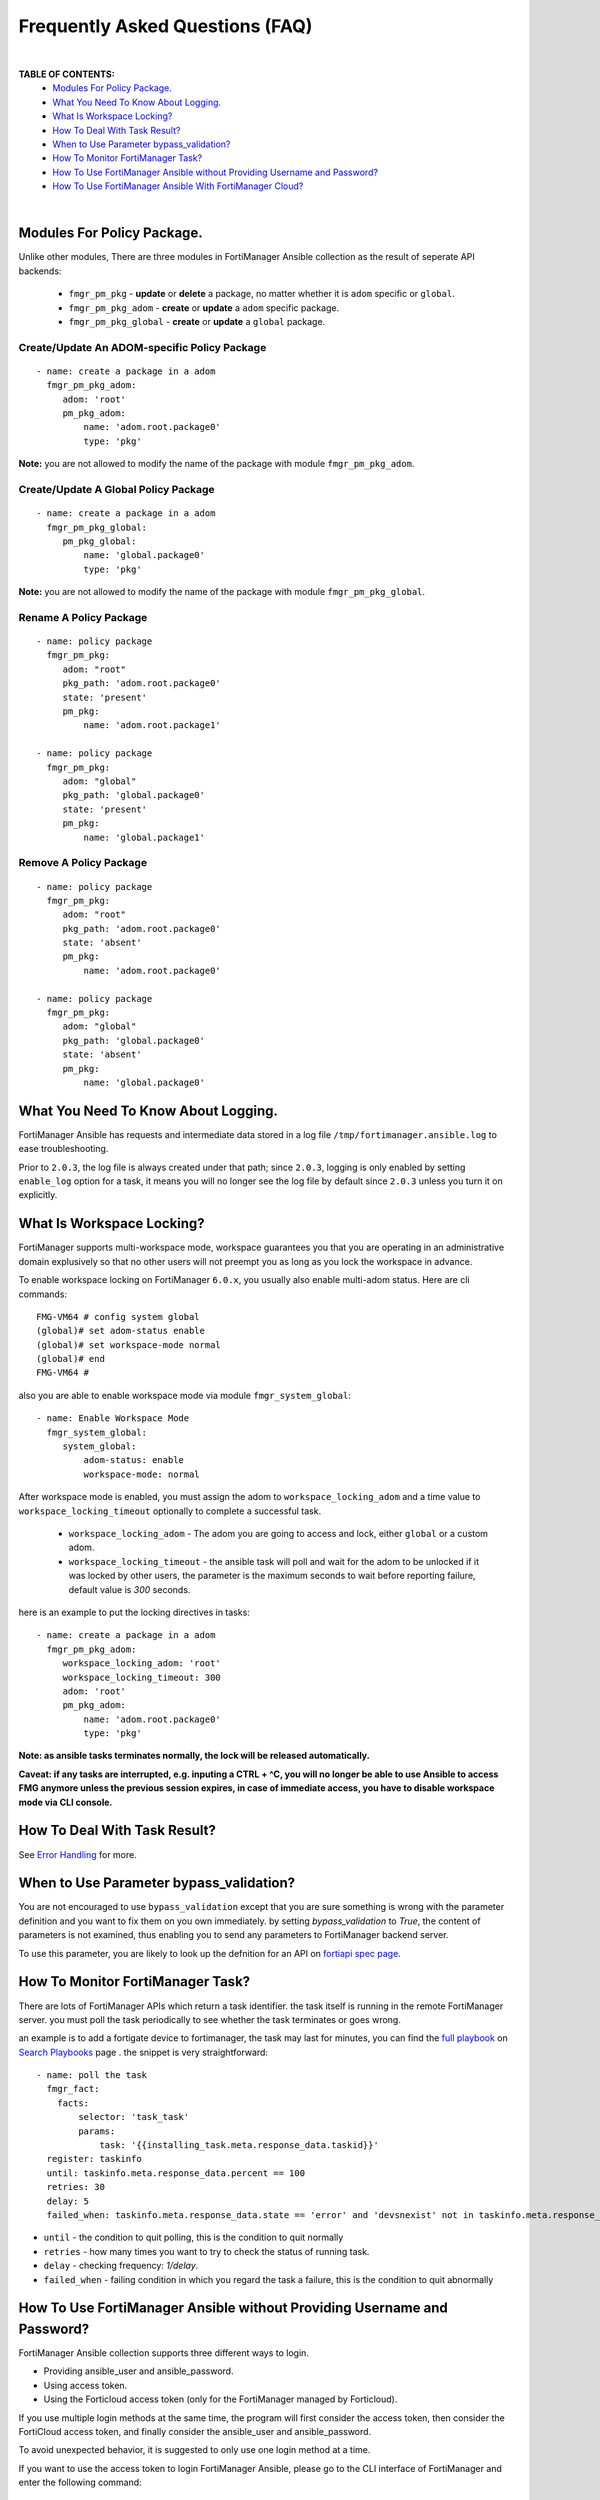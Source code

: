 
Frequently Asked Questions (FAQ)
================================

|

**TABLE OF CONTENTS:**
 - `Modules For Policy Package.`_
 - `What You Need To Know About Logging.`_
 - `What Is Workspace Locking?`_
 -  `How To Deal With Task Result?`_
 - `When to Use Parameter bypass_validation?`_
 - `How To Monitor FortiManager Task?`_
 - `How To Use FortiManager Ansible without Providing Username and Password?`_
 - `How To Use FortiManager Ansible With FortiManager Cloud?`_

|

Modules For Policy Package.
~~~~~~~~~~~~~~~~~~~~~~~~~~~~~~~~

Unlike other modules, There are three modules in FortiManager Ansible collection as the result of seperate API backends:

 - ``fmgr_pm_pkg`` - **update** or **delete** a package, no matter whether it is ``adom`` specific or ``global``.
 - ``fmgr_pm_pkg_adom`` - **create** or **update** a ``adom`` specific package.
 - ``fmgr_pm_pkg_global`` - **create** or **update** a ``global`` package.



Create/Update An ADOM-specific Policy Package
...............................................

::

   - name: create a package in a adom
     fmgr_pm_pkg_adom:
        adom: 'root'
        pm_pkg_adom:
            name: 'adom.root.package0'
            type: 'pkg'


**Note:** you are not allowed to modify the name of the package with module ``fmgr_pm_pkg_adom``.


Create/Update A Global Policy Package
...............................................

::

   - name: create a package in a adom
     fmgr_pm_pkg_global:
        pm_pkg_global:
            name: 'global.package0'
            type: 'pkg'

**Note:** you are not allowed to modify the name of the package with module ``fmgr_pm_pkg_global``.

Rename A Policy Package
..........................

::

   - name: policy package
     fmgr_pm_pkg:
        adom: "root"
        pkg_path: 'adom.root.package0'
        state: 'present'
        pm_pkg:
            name: 'adom.root.package1'

   - name: policy package
     fmgr_pm_pkg:
        adom: "global"
        pkg_path: 'global.package0'
        state: 'present'
        pm_pkg:
            name: 'global.package1'


Remove A Policy Package
..........................

::

   - name: policy package
     fmgr_pm_pkg:
        adom: "root"
        pkg_path: 'adom.root.package0'
        state: 'absent'
        pm_pkg:
            name: 'adom.root.package0'

   - name: policy package
     fmgr_pm_pkg:
        adom: "global"
        pkg_path: 'global.package0'
        state: 'absent'
        pm_pkg:
            name: 'global.package0'

What You Need To Know About Logging. 
~~~~~~~~~~~~~~~~~~~~~~~~~~~~~~~~~~~~~

FortiManager Ansible has requests and intermediate data stored in a log file ``/tmp/fortimanager.ansible.log`` to ease troubleshooting. 

Prior to ``2.0.3``, the log file is always created under that path; since ``2.0.3``, logging is only enabled by setting ``enable_log`` option for a task,
it means you will no longer see the log file by default since ``2.0.3`` unless you turn it on explicitly.

What Is Workspace Locking?
~~~~~~~~~~~~~~~~~~~~~~~~~~

FortiManager supports multi-workspace mode, workspace guarantees you that you are operating in an administrative domain
explusively so that no other users will not preempt you as long as you lock the workspace in advance. 

To enable workspace locking on FortiManager ``6.0.x``, you usually also enable multi-adom status. Here are cli commands:
::

    FMG-VM64 # config system global
    (global)# set adom-status enable
    (global)# set workspace-mode normal
    (global)# end
    FMG-VM64 #

also you are able to enable workspace mode via module ``fmgr_system_global``:
::

   - name: Enable Workspace Mode
     fmgr_system_global:
        system_global:
            adom-status: enable
            workspace-mode: normal

After workspace mode is enabled, you must assign the adom to ``workspace_locking_adom`` and a time value to ``workspace_locking_timeout`` optionally to
complete a successful task.

 - ``workspace_locking_adom`` - The adom you are going to access and lock, either ``global`` or a custom adom. 
 - ``workspace_locking_timeout`` - the ansible task will poll and wait for the adom to be unlocked if it was locked by other users, the parameter is the maximum
   seconds to wait before reporting failure, default value is `300` seconds.

here is an example to put the locking directives in tasks:
::

   - name: create a package in a adom
     fmgr_pm_pkg_adom:
        workspace_locking_adom: 'root'
        workspace_locking_timeout: 300
        adom: 'root'
        pm_pkg_adom:
            name: 'adom.root.package0'
            type: 'pkg'

**Note: as ansible tasks terminates normally, the lock will be released automatically.**

**Caveat: if any tasks are interrupted, e.g. inputing a CTRL + ^C, you will no longer be able to use Ansible to access FMG anymore unless the previous session expires, in case of immediate access, you have to disable workspace mode via CLI console.**

How To Deal With Task Result?
~~~~~~~~~~~~~~~~~~~~~~~~~~~~~~

See `Error Handling`_ for more. 

When to Use Parameter bypass_validation?
~~~~~~~~~~~~~~~~~~~~~~~~~~~~~~~~~~~~~~~~~

You are not encouraged to use ``bypass_validation`` except that you are sure something is wrong with the parameter definition and you want to fix them on you own immediately.
by setting `bypass_validation` to `True`, the content of parameters is not examined, thus enabling you to send any parameters to FortiManager backend server.

To use this parameter, you are likely to look up the defnition for an API on `fortiapi spec page`_. 

How To Monitor FortiManager Task?
~~~~~~~~~~~~~~~~~~~~~~~~~~~~~~~~~~~

There are lots of FortiManager APIs which return a task identifier. the task itself is running in the remote FortiManager server.
you must poll the task periodically to see whether the task terminates or goes wrong.

an example is to add a fortigate device to fortimanager, the task may last for minutes, you can find the `full playbook`_ on `Search Playbooks`_ page . 
the snippet is very straightforward:
::

    - name: poll the task
      fmgr_fact:
        facts:
            selector: 'task_task'
            params:
                task: '{{installing_task.meta.response_data.taskid}}'
      register: taskinfo
      until: taskinfo.meta.response_data.percent == 100
      retries: 30
      delay: 5
      failed_when: taskinfo.meta.response_data.state == 'error' and 'devsnexist' not in taskinfo.meta.response_data.line[0].detail

- ``until`` -  the condition to quit polling, this is the condition to quit normally
- ``retries`` - how many times you want to try to check the status of running task.
- ``delay`` - checking frequency: `1/delay`.
- ``failed_when`` - failing condition in which you regard the task a failure, this is the condition to quit abnormally


How To Use FortiManager Ansible without Providing Username and Password?
~~~~~~~~~~~~~~~~~~~~~~~~~~~~~~~~~~~~~~~~~~~~~~~~~~~~~~~~~~~~~~~~~~~~~~~~

FortiManager Ansible collection supports three different ways to login.

- Providing ansible_user and ansible_password.
- Using access token.
- Using the Forticloud access token (only for the FortiManager managed by Forticloud).

If you use multiple login methods at the same time, the program will first consider the access token, then consider the FortiCloud access token, and finally consider the ansible_user and ansible_password.

To avoid unexpected behavior, it is suggested to only use one login method at a time.

If you want to use the access token to login FortiManager Ansible, please go to the CLI interface of FortiManager and enter the following command:

::

  config system admin user
    edit api_user_example_name
      set profileid Super_User
      set user_type api
      set rpc-permit read-write
    next
  end


Then, use ``execute api-user generate-key api_user_example_name`` and you will get an API key.

::

  FMG-VM64 # execute api-user generate-key api_user_example_name
  New API key: XXXXXXXXXXXXXXX
  

You can use this API key in your playbook, and you don't need to provide ansible_user and ansible_password anymore.

Here is an example of how to use access token:

::

  - hosts: fortimanagers
    connection: httpapi
    collections:
      - fortinet.fortimanager
    vars:
      ansible_httpapi_use_ssl: yes
      ansible_httpapi_validate_certs: no
      ansible_httpapi_port: 443
    tasks:
      - name: get fact
        fmgr_fact:
          access_token: <your access_token>
          enable_log: true
          facts:
            selector: "sys_status"
        register: result
      - name: Display response
        debug:
          var: result


How To Use FortiManager Ansible With FortiManager Cloud?
~~~~~~~~~~~~~~~~~~~~~~~~~~~~~~~~~~~~~~~~~~~~~~~~~~~~~~~~

FortiManager can be managed by forticloud. Example of a fortimanager cloud host: ``1234567.us-west-1.fortimanager.forticloud.com``.

It's possible to authenticate Ansible client with forticloud API access token.
``forticloud_access_token`` is the module option to enable forticloud access token based authentication. 

To obatin access token, it's required to register an API user in https://support.fortinet.com/iam/#/api-user and download the crendentials which contains
needed API user ID and password. it's strongly recommended that you keep it safe!

below is an example to obtain access token:
::

  - hosts: fortimanager00
    collections:
      - fortinet.fortimanager
    connection: httpapi
    vars:
      ansible_httpapi_use_ssl: True
      ansible_httpapi_validate_certs: False
      ansible_httpapi_port: 443
      FORTICLOUD_APIID: "3EE835AF-F9F8-48........"
      FORTICLOUD_PASSWD: "36b25667c61b2.........."
    tasks:
      - name: Generate Access Token From FortiCloud Auth Server.
        uri:
          url: https://customerapiauth.fortinet.com/api/v1/oauth/token/
          method: POST
          body_format: json
          return_content: true
          headers:
            Content-Type: application/json
          body: '{"username": "{{ FORTICLOUD_APIID }}", "password": "{{ FORTICLOUD_PASSWD }}", "client_id": "FortiManager", "grant_type": "password"}'
        register: tokeninfo


then in subsequent tasks, we can reference returned token:

::

   - name: Configure IPv4 addresses.
     fmgr_firewall_address:
        adom: root
        state: present
        enable_log: true
        forticloud_access_token: '{{ tokeninfo.json.access_token }}'
        firewall_address:
          name: Win11
          comment: from Ansible.
          organization: Fortinet
          start-ip: 192.168.1.5
          end-ip: 192.168.1.11
          type: iprange
          associated-interface: any

Access token usually expires in hours, you should always renew one in case of failure.


.. _Search Playbooks: example.html
.. _full playbook: https://raw.githubusercontent.com/fortinet-ansible-dev/fortimanager-playbook-example/2.0.0/output/discover_and_add_device.yml
.. _fortiapi spec page: https://fndn.fortinet.net/index.php?/fortiapi/5-fortimanager/#
.. _Error Handling: errors.html
.. _Modules For Policy Package.: #modules-for-policy-package
.. _What You Need To Know About Logging.: #what-you-need-to-know-about-logging
.. _What Is Workspace Locking?: #what-is-workspace-locking
.. _How To Deal With Task Result?: #how-to-deal-with-task-result
.. _When to Use Parameter bypass_validation?: #when-to-use-parameter-bypass-validation
.. _How To Monitor FortiManager Task?: #how-to-monitor-fortimanager-task
.. _How To Use FortiManager Ansible With FortiCloud?: #how-to-use-fortimanager-ansible-with-forticloud

